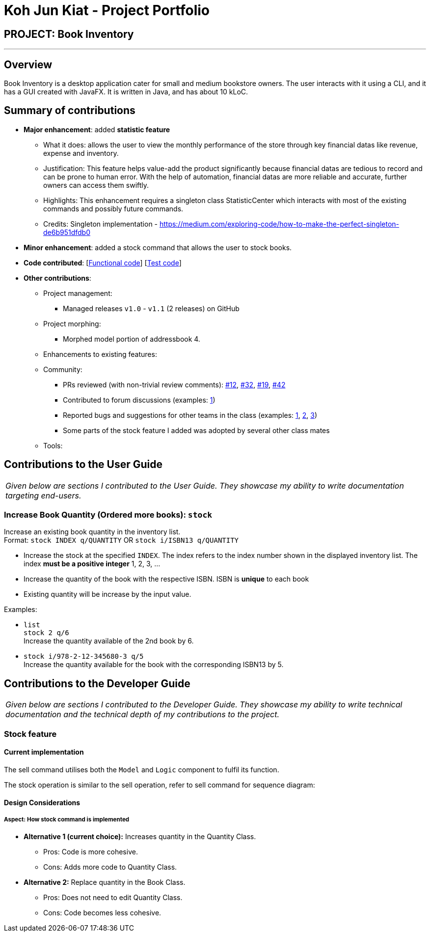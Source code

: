 = Koh Jun Kiat - Project Portfolio
:site-section: AboutUs
:imagesDir: ../images
:stylesDir: ../stylesheets

== PROJECT: Book Inventory

---

== Overview

Book Inventory is a desktop application cater for small and medium bookstore owners. The user interacts with it using a CLI, and it has a GUI created with JavaFX. It is written in Java, and has about 10 kLoC.

== Summary of contributions

* *Major enhancement*: added *statistic feature*
** What it does: allows the user to view the monthly performance of the store through key financial datas like revenue, expense and inventory.
** Justification: This feature helps value-add the product significantly because financial datas are tedious to record and can be prone to human error. With the help of automation, financial datas are more reliable and accurate, further owners can access them swiftly.
** Highlights: This enhancement requires a singleton class StatisticCenter which interacts with most of the existing commands and possibly future commands.
** Credits: Singleton implementation - https://medium.com/exploring-code/how-to-make-the-perfect-singleton-de6b951dfdb0

* *Minor enhancement*: added a stock command that allows the user to stock books.

* *Code contributed*: [https://github.com[Functional code]] [https://github.com[Test code]]

* *Other contributions*:

** Project management:
*** Managed releases `v1.0` - `v1.1` (2 releases) on GitHub
** Project morphing:
*** Morphed model portion of addressbook 4.
** Enhancements to existing features:
** Community:
*** PRs reviewed (with non-trivial review comments): https://github.com[#12], https://github.com[#32], https://github.com[#19], https://github.com[#42]
*** Contributed to forum discussions (examples:  https://github.com/nusCS2113-AY1819S1/forum/issues/58[1])
*** Reported bugs and suggestions for other teams in the class (examples:  https://github.com[1], https://github.com[2], https://github.com[3])
*** Some parts of the stock feature I added was adopted by several other class mates
** Tools:


== Contributions to the User Guide


|===
|_Given below are sections I contributed to the User Guide. They showcase my ability to write documentation targeting end-users._
|===
=== Increase Book Quantity (Ordered more books): `stock`

Increase an existing book quantity in the inventory list. +
Format: `stock INDEX q/QUANTITY` OR `stock i/ISBN13 q/QUANTITY`

****
* Increase the stock at the specified `INDEX`. The index refers to the index number shown in the displayed inventory list. The index *must be a positive integer* 1, 2, 3, ...
* Increase the quantity of the book with the respective ISBN. ISBN is *unique* to each book
* Existing quantity will be increase by the input value.
****

Examples:

* `list` +
`stock 2 q/6` +
Increase the quantity available of the 2nd book by 6.
* `stock i/978-2-12-345680-3 q/5` +
Increase the quantity available for the book with the corresponding ISBN13 by 5.

== Contributions to the Developer Guide

|===
|_Given below are sections I contributed to the Developer Guide. They showcase my ability to write technical documentation and the technical depth of my contributions to the project._
|===

// tag::stockcommand[]
=== Stock feature
==== Current implementation
The sell command utilises both the `Model` and `Logic` component to fulfil its function.

The stock operation is similar to the sell operation, refer to sell command for sequence diagram:

==== Design Considerations

===== Aspect: How stock command is implemented

* **Alternative 1 (current choice):** Increases quantity in the Quantity Class.
** Pros: Code is more cohesive.
** Cons: Adds more code to Quantity Class.
* **Alternative 2:** Replace quantity in the Book Class.
** Pros: Does not need to edit Quantity Class.
** Cons: Code becomes less cohesive.
// end::stockcommand[]

